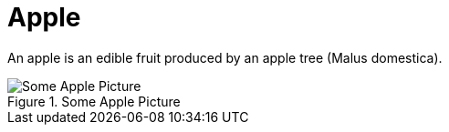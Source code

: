 = Apple

An apple is an edible fruit produced by an apple tree (Malus domestica).

.Some Apple Picture
image::apple.jpg[Some Apple Picture]
